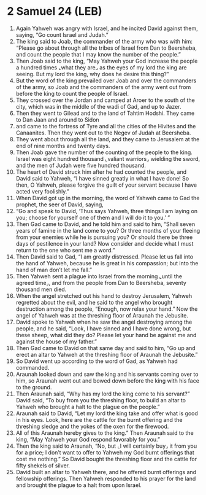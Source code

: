 * 2 Samuel 24 (LEB)
:PROPERTIES:
:ID: LEB/10-2SA24
:END:

1. Again Yahweh was angry with Israel, and he incited David against them, saying, “Go count Israel and Judah.”
2. The king said to Joab, the commander of the army who was with him: “Please go about through all the tribes of Israel from Dan to Beersheba, and count the people that I may know the number of the people.”
3. Then Joab said to the king, “May Yahweh your God increase the people a hundred times ⌞what they are⌟ as the eyes of my lord the king are seeing. But my lord the king, why does he desire this thing?”
4. But the word of the king prevailed over Joab and over the commanders of the army, so Joab and the commanders of the army went out from before the king to count the people of Israel.
5. They crossed over the Jordan and camped at Aroer to the south of the city, which was in the middle of the wadi of Gad, and up to Jazer.
6. Then they went to Gilead and to the land of Tahtim Hodshi. They came to Dan Jaan and around to Sidon
7. and came to the fortress of Tyre and all the cities of the Hivites and the Canaanites. Then they went out to the Negev of Judah at Beersheba.
8. They went about through all the land, and they came to Jerusalem at the end of nine months and twenty days.
9. Then Joab gave the number of the counting of the people to the king. Israel was eight hundred thousand ⌞valiant warriors⌟ wielding the sword, and the men of Judah were five hundred thousand.
10. The heart of David struck him after he had counted the people, and David said to Yahweh, “I have sinned greatly in what I have done! So then, O Yahweh, please forgive the guilt of your servant because I have acted very foolishly.”
11. When David got up in the morning, the word of Yahweh came to Gad the prophet, the seer of David, saying,
12. “Go and speak to David, ‘Thus says Yahweh, three things I am laying on you; choose for yourself one of them and I will do it to you.’ ”
13. Then Gad came to David, and he told him and said to him, “Shall seven years of famine in the land come to you? Or three months of your fleeing from your enemies while he is pursuing you? Or should there be three days of pestilence in your land? Now consider and decide what I must return to the one who sent me a word.”
14. Then David said to Gad, “I am greatly distressed. Please let us fall into the hand of Yahweh, because he is great in his compassion; but into the hand of man don’t let me fall.”
15. Then Yahweh sent a plague into Israel from the morning ⌞until the agreed time⌟, and from the people from Dan to Beersheba, seventy thousand men died.
16. When the angel stretched out his hand to destroy Jerusalem, Yahweh regretted about the evil, and he said to the angel who brought destruction among the people, “Enough, now relax your hand.” Now the angel of Yahweh was at the threshing floor of Araunah the Jebusite.
17. David spoke to Yahweh when he saw the angel destroying among the people, and he said, “Look, I have sinned and I have done wrong, but these sheep, what did they do? Please let your hand be against me and against the house of my father.”
18. Then Gad came to David on that same day and said to him, “Go up and erect an altar to Yahweh at the threshing floor of Araunah the Jebusite.”
19. So David went up according to the word of Gad, as Yahweh had commanded.
20. Araunah looked down and saw the king and his servants coming over to him, so Araunah went out and bowed down before the king with his face to the ground.
21. Then Araunah said, “Why has my lord the king come to his servant?” David said, “To buy from you the threshing floor, to build an altar to Yahweh who brought a halt to the plague on the people.”
22. Araunah said to David, “Let my lord the king take and offer what is good in his eyes. Look, here are the cattle for the burnt offering and the threshing sledge and the yokes of the oxen for the firewood.
23. All of this Araunah hereby gives to the king.” Then Araunah said to the king, “May Yahweh your God respond favorably for you.”
24. Then the king said to Araunah, “No, but ⌞I will certainly buy⌟ it from you for a price; I don’t want to offer to Yahweh my God burnt offerings that cost me nothing.” So David bought the threshing floor and the cattle for fifty shekels of silver.
25. David built an altar to Yahweh there, and he offered burnt offerings and fellowship offerings. Then Yahweh responded to his prayer for the land and brought the plague to a halt from upon Israel.

